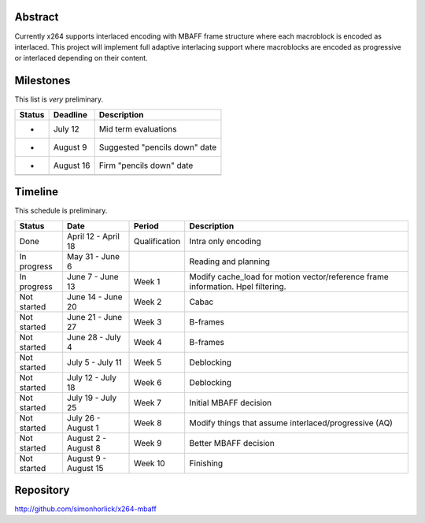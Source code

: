 .. raw:: mediawiki

   {{SoCProject|year=2010|student=[[User:Simonhorlick|Simon Horlick-Loach]]|mentor=[[User:Dark_Shikari|Jason Garret-Glaser]]}}

Abstract
--------

Currently x264 supports interlaced encoding with MBAFF frame structure where each macroblock is encoded as interlaced. This project will implement full adaptive interlacing support where macroblocks are encoded as progressive or interlaced depending on their content.

Milestones
----------

This list is *very* preliminary.

====== ========= =============================
Status Deadline  Description
====== ========= =============================
-      July 12   Mid term evaluations
-      August 9  Suggested "pencils down" date
-      August 16 Firm "pencils down" date
\               
====== ========= =============================

Timeline
--------

This schedule is preliminary.

=========== ==================== ============= ================================================================================
Status      Date                 Period        Description
=========== ==================== ============= ================================================================================
Done        April 12 - April 18  Qualification Intra only encoding
In progress May 31 - June 6                    Reading and planning
In progress June 7 - June 13     Week 1        Modify cache_load for motion vector/reference frame information. Hpel filtering.
Not started June 14 - June 20    Week 2        Cabac
Not started June 21 - June 27    Week 3        B-frames
Not started June 28 - July 4     Week 4        B-frames
Not started July 5 - July 11     Week 5        Deblocking
Not started July 12 - July 18    Week 6        Deblocking
Not started July 19 - July 25    Week 7        Initial MBAFF decision
Not started July 26 - August 1   Week 8        Modify things that assume interlaced/progressive (AQ)
Not started August 2 - August 8  Week 9        Better MBAFF decision
Not started August 9 - August 15 Week 10       Finishing
=========== ==================== ============= ================================================================================

Repository
----------

http://github.com/simonhorlick/x264-mbaff
